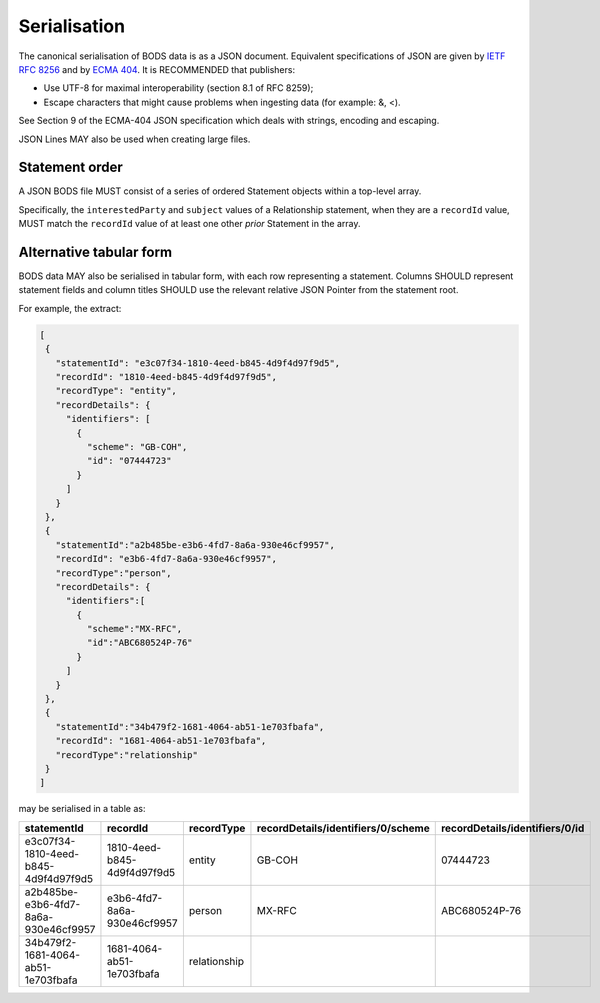 .. _guidance-serialization:

Serialisation
=============

The canonical serialisation of BODS data is as a JSON document. Equivalent specifications of JSON are given by `IETF RFC 8256 <https://tools.ietf.org/html/rfc8259>`_ and by `ECMA 404 <https://ecma-international.org/publications-and-standards/standards/ecma-404/>`_. It is RECOMMENDED that publishers:

- Use UTF-8 for maximal interoperability (section 8.1 of RFC 8259);
- Escape characters that might cause problems when ingesting data (for example: &, <).

See Section 9 of the ECMA-404 JSON specification which deals with strings, encoding and escaping.

JSON Lines MAY also be used when creating large files.

Statement order
---------------

A JSON BODS file MUST consist of a series of ordered Statement objects within a top-level array. 

Specifically, the ``interestedParty`` and ``subject`` values of a Relationship statement, when they are a ``recordId`` value, MUST match the ``recordId`` value of at least one other *prior* Statement in the array.

Alternative tabular form
------------------------

BODS data MAY also be serialised in tabular form, with each row representing a statement. Columns SHOULD represent statement fields and column titles SHOULD use the relevant relative JSON Pointer from the statement root. 

For example, the extract:

.. code-block:: json
   
   [
    {
      "statementId": "e3c07f34-1810-4eed-b845-4d9f4d97f9d5",
      "recordId": "1810-4eed-b845-4d9f4d97f9d5",
      "recordType": "entity",
      "recordDetails": {
        "identifiers": [
          {
            "scheme": "GB-COH",
            "id": "07444723"
          }
        ]
      }
    },
    {
      "statementId":"a2b485be-e3b6-4fd7-8a6a-930e46cf9957",
      "recordId": "e3b6-4fd7-8a6a-930e46cf9957",
      "recordType":"person",
      "recordDetails": {
        "identifiers":[
          {
            "scheme":"MX-RFC",
            "id":"ABC680524P-76"
          }
        ]
      }
    },
    {
      "statementId":"34b479f2-1681-4064-ab51-1e703fbafa",
      "recordId": "1681-4064-ab51-1e703fbafa",
      "recordType":"relationship"
    }
   ]

may be serialised in a table as:

.. list-table:: 
   :header-rows: 1

   * - statementId 
     - recordId
     - recordType 
     - recordDetails/identifiers/0/scheme 
     - recordDetails/identifiers/0/id
   * - e3c07f34-1810-4eed-b845-4d9f4d97f9d5
     - 1810-4eed-b845-4d9f4d97f9d5
     - entity
     - GB-COH
     - 07444723
   * - a2b485be-e3b6-4fd7-8a6a-930e46cf9957
     - e3b6-4fd7-8a6a-930e46cf9957
     - person
     - MX-RFC
     - ABC680524P-76

   * - 34b479f2-1681-4064-ab51-1e703fbafa
     - 1681-4064-ab51-1e703fbafa
     - relationship
     - 
     - 


